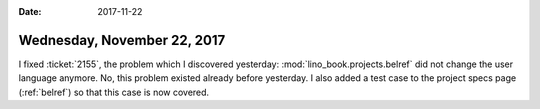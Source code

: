 :date: 2017-11-22

============================
Wednesday, November 22, 2017
============================

I fixed :ticket:`2155`, the problem which I discovered yesterday:
:mod:`lino_book.projects.belref` did not change the user language
anymore.  No, this problem existed already before yesterday.  I also
added a test case to the project specs page (:ref:`belref`) so that
this case is now covered.
  
